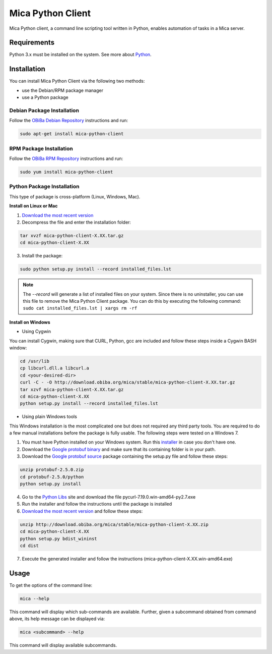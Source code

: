 Mica Python Client
===================

Mica Python client, a command line scripting tool written in Python, enables automation of tasks in a Mica server.

Requirements
------------

Python 3.x must be installed on the system. See more about `Python <https://www.python.org/>`_.

Installation
------------

You can install Mica Python Client via the following two methods:

* use the Debian/RPM package manager
* use a Python package

Debian Package Installation
~~~~~~~~~~~~~~~~~~~~~~~~~~~

Follow the `OBiBa Debian Repository <http://www.obiba.org/pages/pkg/>`_ instructions and run:

.. code-block:: bash

  sudo apt-get install mica-python-client

RPM Package Installation
~~~~~~~~~~~~~~~~~~~~~~~~

Follow the `OBiBa RPM Repository <http://www.obiba.org/pages/rpm/>`_ instructions and run:

.. code-block:: bash

  sudo yum install mica-python-client

Python Package Installation
~~~~~~~~~~~~~~~~~~~~~~~~~~~

This type of package is cross-platform (Linux, Windows, Mac).

**Install on Linux or Mac**

1. `Download the most recent version <https://download.obiba.org/mica/stable/>`_
2. Decompress the file and enter the installation folder:

.. code-block:: bash

  tar xvzf mica-python-client-X.XX.tar.gz
  cd mica-python-client-X.XX

3. Install the package:

.. code-block:: bash

  sudo python setup.py install --record installed_files.lst

.. note::
  The *--record* will generate a list of installed files on your system. Since there is no uninstaller, you can use this file to remove the Mica Python Client package. You can do this by executing the following command:
  ``sudo cat installed_files.lst | xargs rm -rf``

**Install on Windows**

* Using Cygwin

You can install Cygwin, making sure that CURL, Python, gcc are included and follow these steps inside a Cygwin BASH window:

.. code-block:: bash

  cd /usr/lib
  cp libcurl.dll.a libcurl.a
  cd <your-desired-dir>
  curl -C - -O http://download.obiba.org/mica/stable/mica-python-client-X.XX.tar.gz
  tar xzvf mica-python-client-X.XX.tar.gz
  cd mica-python-client-X.XX
  python setup.py install --record installed_files.lst

* Using plain Windows tools

This Windows installation is the most complicated one but does not required any third party tools. You are required to do a few manual installations before the package is fully usable. The following steps were tested on a Windows 7.

1. You must have Python installed on your Windows system. Run this `installer <http://www.python.org/ftp/python/2.7.5/python-2.7.5.msi>`_ in case you don't have one.
2. Download the `Google protobuf binary <http://code.google.com/p/protobuf/downloads/detail?name=protoc-2.5.0-win32.zip&can=2&q=>`_ and make sure that its containing folder is in your path.
3. Download the `Google protobuf source <http://code.google.com/p/protobuf/downloads/detail?name=protobuf-2.5.0.zip>`_ package containing the setup.py file and follow these steps:

.. code-block:: bash

  unzip protobuf-2.5.0.zip
  cd protobuf-2.5.0/python
  python setup.py install

4. Go to the `Python Libs <http://www.lfd.uci.edu/~gohlke/pythonlibs/>`_ site and download the file pycurl-7.19.0.win-amd64-py2.7.‌exe
5. Run the installer and follow the instructions until the package is installed
6. `Download the most recent version <https://download.obiba.org/mica/stable/>`_ and follow these steps:

.. code-block:: bash

  unzip http://download.obiba.org/mica/stable/mica-python-client-X.XX.zip
  cd mica-python-client-X.XX
  python setup.py bdist_wininst
  cd dist

7. Execute the generated installer and follow the instructions (mica-python-client-X.XX.win-amd64.exe)

Usage
-----

To get the options of the command line:

.. code-block:: bash

  mica --help

This command will display which sub-commands are available. Further, given a subcommand obtained from command above, its help message can be displayed via:

.. code-block:: bash

  mica <subcommand> --help

This command will display available subcommands.
